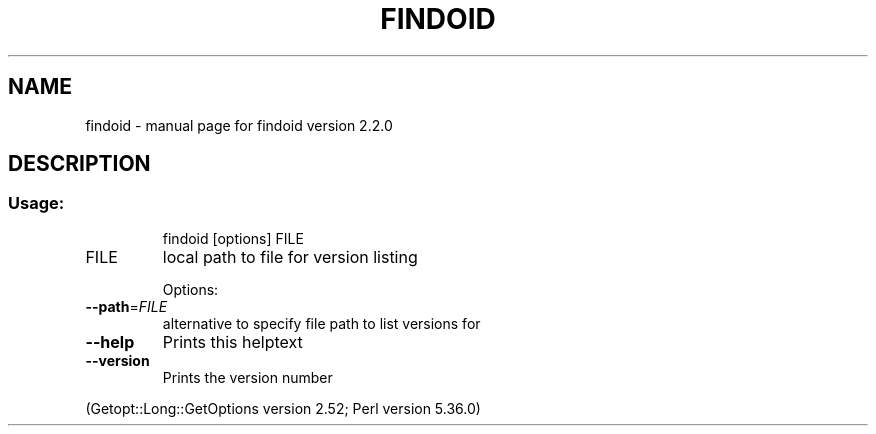 .\" DO NOT MODIFY THIS FILE!  It was generated by help2man 1.49.3.
.TH FINDOID "8" "February 2024" "findoid version 2.2.0" "System Administration Utilities"
.SH NAME
findoid \- manual page for findoid version 2.2.0
.SH DESCRIPTION
.SS "Usage:"
.IP
findoid [options] FILE
.TP
FILE
local path to file for version listing
.IP
Options:
.TP
\fB\-\-path\fR=\fI\,FILE\/\fR
alternative to specify file path to list versions for
.TP
\fB\-\-help\fR
Prints this helptext
.TP
\fB\-\-version\fR
Prints the version number
.PP
(Getopt::Long::GetOptions version 2.52; Perl version 5.36.0)
